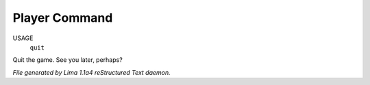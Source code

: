 Player Command
==============

USAGE
  ``quit``

Quit the game. See you later, perhaps?

.. TAGS: RST



*File generated by Lima 1.1a4 reStructured Text daemon.*
